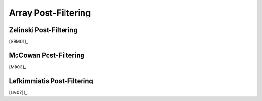 .. _sec-apf:

Array Post-Filtering
===========================


Zelinski Post-Filtering
-----------------------

[SBM01]_

McCowan  Post-Filtering
-----------------------

[MB03]_

Lefkimmiatis Post-Filtering
----------------------------

[LM07]]_
